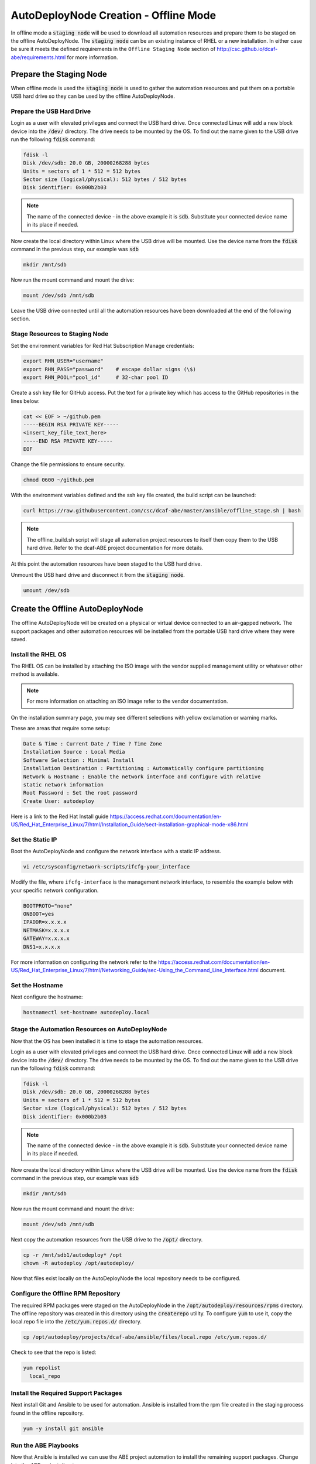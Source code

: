 AutoDeployNode Creation - Offline Mode
======================================

In offline mode a :code:`staging node` will be used to download all automation
resources and prepare them to be staged on the offline AutoDeployNode. The
:code:`staging node` can be an existing instance of RHEL or a new installation.
In either case be sure it meets the defined requirements in the ``Offline Staging Node``
section of http://csc.github.io/dcaf-abe/requirements.html for more information.

Prepare the Staging Node
------------------------

When offline mode is used the :code:`staging node` is used to gather the automation
resources and put them on a portable USB hard drive so they can be used by the
offline AutoDeployNode.

Prepare the USB Hard Drive
~~~~~~~~~~~~~~~~~~~~~~~~~~

Login as a user with elevated privileges and connect the USB hard drive. Once
connected Linux will add a new block device into the :code:`/dev/` directory. The
drive needs to be mounted by the OS. To find out the name given to the USB drive
run the following :code:`fdisk` command:

.. code-block:: bash

    fdisk -l
    Disk /dev/sdb: 20.0 GB, 20000268288 bytes
    Units = sectors of 1 * 512 = 512 bytes
    Sector size (logical/physical): 512 bytes / 512 bytes
    Disk identifier: 0x000b2b03

.. note::

    The name of the connected device - in the above example it is :code:`sdb`.
    Substitute your connected device name in its place if needed.

Now create the local directory within Linux where the USB drive will be mounted.
Use the device name from the :code:`fdisk` command in the previous step, our
example was :code:`sdb`

.. code-block:: bash

    mkdir /mnt/sdb

Now run the mount command and mount the drive:

.. code-block::

    mount /dev/sdb /mnt/sdb

Leave the USB drive connected until all the automation resources have been
downloaded at the end of the following section.

Stage Resources to Staging Node
~~~~~~~~~~~~~~~~~~~~~~~~~~~~~~~

Set the environment variables for Red Hat Subscription Manage credentials:
​

.. code-block:: bash

    export RHN_USER="username"
    export RHN_PASS="password"    # escape dollar signs (\$)
    export RHN_POOL="pool_id"     # 32-char pool ID

Create a ssh key file for GitHub access.  Put the text for a private key which
has access to the GitHub repositories in the lines below:

.. code-block:: bash

    cat << EOF > ~/github.pem
    -----BEGIN RSA PRIVATE KEY-----
    <insert_key_file_text_here>
    -----END RSA PRIVATE KEY-----
    EOF

Change the file permissions to ensure security.

.. code-block:: bash

    chmod 0600 ~/github.pem

With the environment variables defined and the ssh key file created, the build
script can be launched:
​

.. code-block:: bash

    curl https://raw.githubusercontent.com/csc/dcaf-abe/master/ansible/offline_stage.sh | bash​

.. note::

    The offline_build.sh script will stage all automation project resources to
    itself then copy them to the USB hard drive. Refer to the dcaf-ABE project
    documentation for more details.

At this point the automation resources have been staged to the USB hard drive.

Unmount the USB hard drive and disconnect it from the :code:`staging node`.

.. code-block:: bash

    umount /dev/sdb

Create the Offline AutoDeployNode
---------------------------------

The offline AutoDeployNode will be created on a physical or virtual device connected
to an air-gapped network. The support packages and other automation resources will
be installed from the portable USB hard drive where they were saved.

Install the RHEL OS
~~~~~~~~~~~~~~~~~~~

The RHEL OS can be installed by attaching the ISO image with the vendor supplied
management utility or whatever other method is available.

.. note::

    For more information on attaching an ISO image refer to the vendor documentation.

On the installation summary page, you may see different selections with yellow
exclamation or warning marks.

These are areas that require some setup:

.. code-block:: bash

   Date & Time : Current Date / Time ? Time Zone
   Installation Source : Local Media
   Software Selection : Minimal Install
   Installation Destination : Partitioning : Automatically configure partitioning
   Network & Hostname : Enable the network interface and configure with relative
   static network information
   Root Password : Set the root password
   Create User: autodeploy

Here is a link to the Red Hat Install guide https://access.redhat.com/documentation/en-US/Red_Hat_Enterprise_Linux/7/html/Installation_Guide/sect-installation-graphical-mode-x86.html

Set the Static IP
~~~~~~~~~~~~~~~~~

Boot the AutoDeployNode and configure the network interface with a static IP address.

.. code-block:: bash

    vi /etc/sysconfig/network-scripts/ifcfg-your_interface

Modify the file, where ``ifcfg-interface`` is the management network interface, to
resemble the example below with your specific network configuration.

.. code-block:: bash

    BOOTPROTO="none"
    ONBOOT=yes
    IPADDR=x.x.x.x
    NETMASK=x.x.x.x
    GATEWAY=x.x.x.x
    DNS1=x.x.x.x

For more information on configuring the network refer to the  https://access.redhat.com/documentation/en-US/Red_Hat_Enterprise_Linux/7/html/Networking_Guide/sec-Using_the_Command_Line_Interface.html document.

Set the Hostname
~~~~~~~~~~~~~~~~

Next configure the hostname:

.. code-block:: bash

    hostnamectl set-hostname autodeploy.local

Stage the Automation Resources on AutoDeployNode
~~~~~~~~~~~~~~~~~~~~~~~~~~~~~~~~~~~~~~~~~~~~~~~~

Now that the OS has been installed it is time to stage the automation resources.

Login as a user with elevated privileges and connect the USB hard drive. Once
connected Linux will add a new block device into the :code:`/dev/` directory. The
drive needs to be mounted by the OS. To find out the name given to the USB drive
run the following :code:`fdisk` command:

.. code-block:: bash

    fdisk -l
    Disk /dev/sdb: 20.0 GB, 20000268288 bytes
    Units = sectors of 1 * 512 = 512 bytes
    Sector size (logical/physical): 512 bytes / 512 bytes
    Disk identifier: 0x000b2b03

.. note::

    The name of the connected device - in the above example it is :code:`sdb`.
    Substitute your connected device name in its place if needed.

Now create the local directory within Linux where the USB drive will be mounted.
Use the device name from the :code:`fdisk` command in the previous step, our example
was :code:`sdb`

.. code-block:: bash

    mkdir /mnt/sdb

Now run the mount command and mount the drive:

.. code-block::

    mount /dev/sdb /mnt/sdb

Next copy the automation resources from the USB drive to the :code:`/opt/` directory.

.. code-block:: bash

    cp -r /mnt/sdb1/autodeploy* /opt
    chown -R autodeploy /opt/autodeploy/

Now that files exist locally on the AutoDeployNode the local repository needs to
be configured.

Configure the Offline RPM Repository
~~~~~~~~~~~~~~~~~~~~~~~~~~~~~~~~~~~~

The required RPM packages were staged on the AutoDeployNode in the
:code:`/opt/autodeploy/resources/rpms` directory. The offline repository was
created in this directory using the :code:`createrepo` utility. To configure
:code:`yum` to use it, copy the local.repo file into the :code:`/etc/yum.repos.d/`
directory.

.. code-block:: bash

    cp /opt/autodeploy/projects/dcaf-abe/ansible/files/local.repo /etc/yum.repos.d/

Check to see that the repo is listed:

.. code-block:: bash

    yum repolist
      local_repo

Install the Required Support Packages
~~~~~~~~~~~~~~~~~~~~~~~~~~~~~~~~~~~~~

Next install Git and Ansible to be used for automation. Ansible is installed from
the rpm file created in the staging process found in the offline repository.

.. code-block:: bash

    yum -y install git ansible

Run the ABE Playbooks
~~~~~~~~~~~~~~~~~~~~~

Now that Ansible is installed we can use the ABE project automation to install the
remaining support packages. Change into the ABE project directory.

.. code-block::

    cd /opt/autodeploy/projects/dcaf-abe/ansible
    ansible-playbook main.yml

The :code:`main.yml` playbook will also run the :code:`site_docker.yml` and
:code:`site_discovery.yml` playbooks.

The :code:`site_docker.yml` playbook will start the Hanlon Docker environment.
First it will clean up any existing containers. Then it will start the Mongo,
Hanlon Server and TFTP Server containers.

The :code:`site_discovery.yml` playbook will configure the DHCP service and prepare
the Hanlon Server for the bare metal BADA deployment.

At this point the AutoDeployNode has been configured and is ready to start using
for automation.

